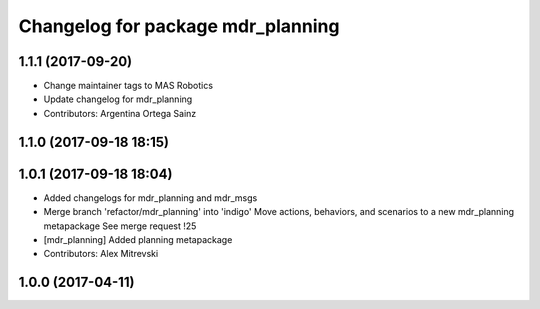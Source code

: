 ^^^^^^^^^^^^^^^^^^^^^^^^^^^^^^^^^^
Changelog for package mdr_planning
^^^^^^^^^^^^^^^^^^^^^^^^^^^^^^^^^^

1.1.1 (2017-09-20)
------------------
* Change maintainer tags to MAS Robotics
* Update changelog for mdr_planning
* Contributors: Argentina Ortega Sainz

1.1.0 (2017-09-18 18:15)
------------------------

1.0.1 (2017-09-18 18:04)
------------------------
* Added changelogs for mdr_planning and mdr_msgs
* Merge branch 'refactor/mdr_planning' into 'indigo'
  Move actions, behaviors, and scenarios to a new mdr_planning metapackage
  See merge request !25
* [mdr_planning] Added planning metapackage
* Contributors: Alex Mitrevski

1.0.0 (2017-04-11)
------------------
